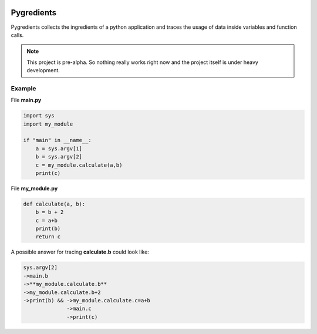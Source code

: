 .. image:: pygredients_logo.png

Pygredients
===========

Pygredients collects the ingredients of a python application and traces the usage of data inside variables and
function calls.

.. note::

   This project is pre-alpha. So nothing really works right now and the project itself is under heavy development.

Example
-------
File **main.py**

.. code-block:: python

    import sys
    import my_module

    if "main" in __name__:
        a = sys.argv[1]
        b = sys.argv[2]
        c = my_module.calculate(a,b)
        print(c)

File **my_module.py**

.. code-block:: python

    def calculate(a, b):
        b = b + 2
        c = a+b
        print(b)
        return c

A possible answer for tracing **calculate.b** could look like:

.. code-block:: text

    sys.argv[2]
    ->main.b
    ->**my_module.calculate.b**
    ->my_module.calculate.b+2
    ->print(b) && ->my_module.calculate.c=a+b
                  ->main.c
                  ->print(c)